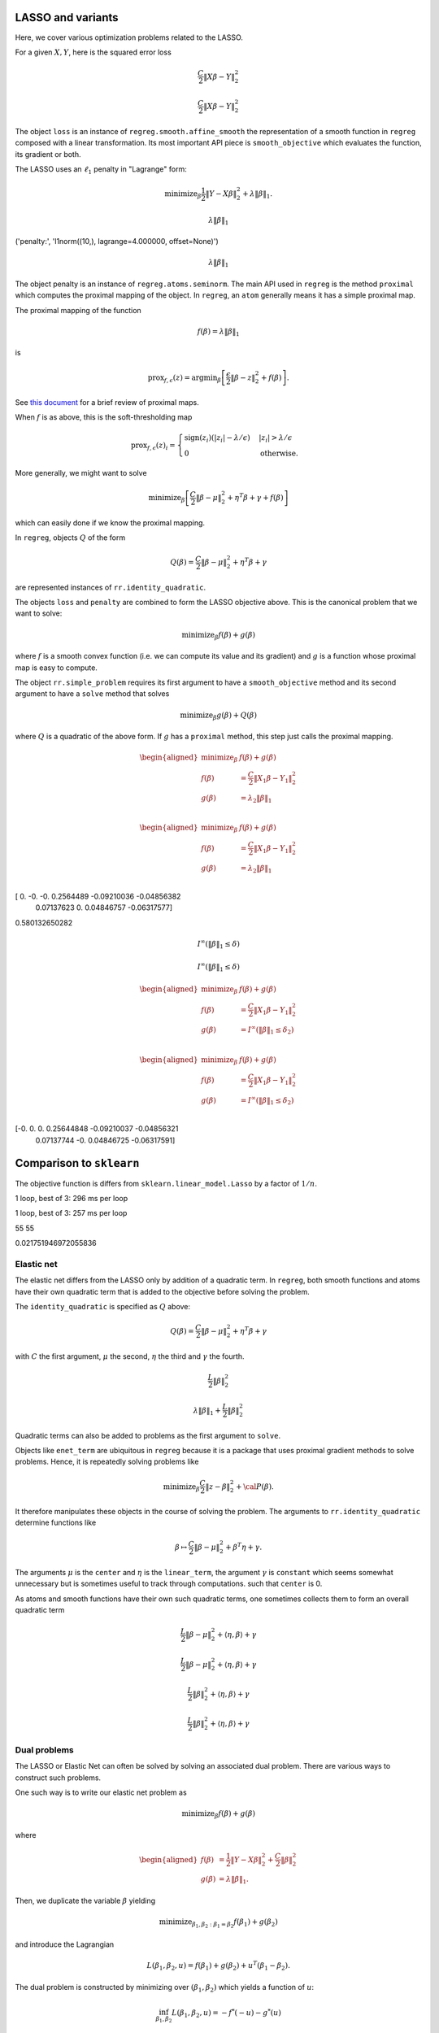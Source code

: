 .. _lasso_example:

LASSO and variants
------------------

Here, we cover various optimization problems related to the LASSO.

.. nbplot::

    >>> import numpy as np
    >>> import regreg.api as rr
    >>> np.random.seed(0)
    >>> X = np.random.standard_normal((100, 10))
    >>> Y = np.random.standard_normal(100)

For a given :math:`X, Y`, here is the squared error loss

.. nbplot::

    >>> loss = rr.squared_error(X, Y)
    >>> loss



.. math::

    \frac{C}{2}\left\|X_{}\beta - Y_{}\right\|^2_2


.. math::


   \frac{C}{2}\left\|X_{}\beta - Y_{}\right\|^2_2

The object ``loss`` is an instance of ``regreg.smooth.affine_smooth``
the representation of a smooth function in ``regreg`` composed with a
linear transformation. Its most important API piece is
``smooth_objective`` which evaluates the function, its gradient or both.

.. nbplot::

    >>> value, score_at_zero = loss.smooth_objective(np.zeros(loss.shape), 'both')
    >>> value
    41.482527733857864

.. nbplot::

    >>> score_at_zero, X.T.dot(X.dot(np.zeros(loss.shape)) - Y)
    (array([ -4.09173148,   2.70457691,   3.12078879, -32.7586658 ,
              9.43343624,   6.84661918, -12.55989746,   2.56336206,
            -11.58599406,  13.41032376]),
     array([ -4.09173148,   2.70457691,   3.12078879, -32.7586658 ,
              9.43343624,   6.84661918, -12.55989746,   2.56336206,
            -11.58599406,  13.41032376]))

The LASSO uses an :math:`\ell_1` penalty in "Lagrange" form:

.. math::


   \text{minimize}_{\beta} \frac{1}{2} \|Y-X\beta\|^2_2 + \lambda \|\beta\|_1.

.. nbplot::

    >>> penalty = rr.l1norm(10, lagrange=4.)
    >>> print('penalty:', str(penalty))
    >>> penalty

    ('penalty:', 'l1norm((10,), lagrange=4.000000, offset=None)')


.. math::

    \lambda_{} \|\beta\|_1


('penalty:', 'l1norm((10,), lagrange=4.000000, offset=None)')

.. math::


   \lambda_{} \|\beta\|_1

The object penalty is an instance of ``regreg.atoms.seminorm``. The main
API used in ``regreg`` is the method ``proximal`` which computes the
proximal mapping of the object. In ``regreg``, an ``atom`` generally
means it has a simple proximal map.

The proximal mapping of the function

.. math::


   f(\beta) = \lambda \|\beta\|_1

is

.. math::


   \text{prox}_{f, \epsilon}(z) = \text{argmin}_{\beta} \left[\frac{\epsilon}{2}\|\beta-z\|^2_2 + f(\beta)\right].

See `this
document <https://web.stanford.edu/~boyd/papers/pdf/prox_algs.pdf>`__
for a brief review of proximal maps.

When :math:`f` is as above, this is the soft-thresholding map

.. math::


   \text{prox}_{f,\epsilon}(z)_i =
   \begin{cases}
   \text{sign}(z_i)(|z_i| - \lambda / \epsilon) & |z_i| > \lambda  / \epsilon \\
   0 & \text{otherwise.}
   \end{cases}

More generally, we might want to solve

.. math::


   \text{minimize}_{\beta} \left[\frac{C}{2} \|\beta-\mu\|^2_2 + \eta^T\beta + \gamma + f(\beta)\right]

which can easily done if we know the proximal mapping.

In ``regreg``, objects :math:`Q` of the form

.. math::


   Q(\beta) =  \frac{C}{2} \|\beta-\mu\|^2_2 + \eta^T\beta + \gamma

are represented instances of ``rr.identity_quadratic``.

.. nbplot::

    >>> Z = np.random.standard_normal(penalty.shape)
    >>> penalty.lagrange = 0.1
    >>> epsilon = 0.4
    >>> quadratic_term = rr.identity_quadratic(epsilon, Z, 0, 0)
    >>> penalty.proximal(quadratic_term) - penalty.solve(quadratic_term)
    array([ 0.,  0.,  0.,  0.,  0.,  0.,  0.,  0.,  0.,  0.])

.. nbplot::

    >>> threshold = penalty.lagrange / epsilon
    >>> soft_thresh_Z = np.sign(Z) * (np.fabs(Z) - threshold) * (np.fabs(Z) > threshold)
    >>> soft_thresh_Z
    array([-0.8546166 ,  0.        ,  1.32886519, -0.54550055, -0.31643985,
           -0.05769128,  0.01902407,  0.27491786,  1.01741165,  0.24949823])

The objects ``loss`` and ``penalty`` are combined to form the LASSO
objective above. This is the canonical problem that we want to solve:

.. math::


   \text{minimize}_{\beta} f(\beta) + g(\beta)

where :math:`f` is a smooth convex function (i.e. we can compute its
value and its gradient) and :math:`g` is a function whose proximal map
is easy to compute.

The object ``rr.simple_problem`` requires its first argument to have a
``smooth_objective`` method and its second argument to have a ``solve``
method that solves

.. math::


   \text{minimize}_{\beta} g(\beta) + Q(\beta)

where :math:`Q` is a quadratic of the above form. If :math:`g` has a
``proximal`` method, this step just calls the proximal mapping.

.. nbplot::

    >>> penalty.lagrange = 4.
    >>> problem_lagrange = rr.simple_problem(loss, penalty)
    >>> problem_lagrange



.. math::

    
    \begin{aligned}
    \text{minimize}_{\beta} & f(\beta) + g(\beta) \\
    f(\beta) &= \frac{C}{2}\left\|X_{1}\beta - Y_{1}\right\|^2_2 \\
    g(\beta) &= \lambda_{2} \|\beta\|_1 \\
    \end{aligned}



.. math::


   \begin{aligned}
   \text{minimize}_{\beta} & f(\beta) + g(\beta) \\
   f(\beta) &= \frac{C}{2}\left\|X_{1}\beta - Y_{1}\right\|^2_2 \\
   g(\beta) &= \lambda_{2} \|\beta\|_1 \\
   \end{aligned}

.. nbplot::

    >>> coef_lagrange = problem_lagrange.solve(tol=1.e-12)
    >>> print(coef_lagrange)

    [ 0.         -0.         -0.          0.2564489  -0.09210036 -0.04856382
      0.07137623  0.          0.04846757 -0.06317577]

[ 0. -0. -0. 0.2564489 -0.09210036 -0.04856382
    0.07137623 0. 0.04846757 -0.06317577]

.. nbplot::

    >>> implied_bound = np.fabs(coef_lagrange).sum()
    >>> print(implied_bound)

    0.580132650282

0.580132650282

.. nbplot::

    >>> bound_constraint = rr.l1norm(10, bound=implied_bound)
    >>> bound_constraint



.. math::

    I^{\infty}(\|\beta\|_1 \leq \delta_{})


.. math::


   I^{\infty}(\|\beta\|_1 \leq \delta_{})

.. nbplot::

    >>> problem_bound = rr.simple_problem(loss, bound_constraint)
    >>> problem_bound



.. math::

    
    \begin{aligned}
    \text{minimize}_{\beta} & f(\beta) + g(\beta) \\
    f(\beta) &= \frac{C}{2}\left\|X_{1}\beta - Y_{1}\right\|^2_2 \\
    g(\beta) &= I^{\infty}(\|\beta\|_1 \leq \delta_{2}) \\
    \end{aligned}



.. math::


   \begin{aligned}
   \text{minimize}_{\beta} & f(\beta) + g(\beta) \\
   f(\beta) &= \frac{C}{2}\left\|X_{1}\beta - Y_{1}\right\|^2_2 \\
   g(\beta) &= I^{\infty}(\|\beta\|_1 \leq \delta_{2}) \\
   \end{aligned}

.. nbplot::

    >>> coef_bound = problem_bound.solve(tol=1.e-12)
    >>> print(coef_bound)

    [-0.          0.          0.          0.25644848 -0.09210037 -0.04856321
      0.07137744 -0.          0.04846725 -0.06317591]

[-0. 0. 0. 0.25644848 -0.09210037 -0.04856321
    0.07137744 -0. 0.04846725 -0.06317591]

.. nbplot::

    >>> np.linalg.norm(coef_bound - coef_lagrange) / np.linalg.norm(coef_lagrange)
    4.9118943989266597e-06

Comparison to ``sklearn``
-------------------------

The objective function is differs from ``sklearn.linear_model.Lasso`` by
a factor of :math:`1/n`.

.. nbplot::

    >>> from sklearn.linear_model import Lasso
    >>> clf = Lasso(alpha=penalty.lagrange / X.shape[0])
    >>> sklearn_soln = clf.fit(X, Y).coef_
    >>> sklearn_soln
    array([ 0.        , -0.        , -0.        ,  0.25887431, -0.08960121,
           -0.04907118,  0.07184117,  0.        ,  0.04895601, -0.06854384])

.. nbplot::

    >>> Xtiming = np.random.standard_normal((2000, 4000))
    >>> Ytiming = np.random.standard_normal(2000)
    >>> lagrange = np.fabs(Xtiming.T.dot(Ytiming)).max() * 0.6

.. nbplot::

    >>> clf = Lasso(alpha=lagrange / Xtiming.shape[0])
    >>> sklearn_soln = clf.fit(Xtiming, Ytiming).coef_

1 loop, best of 3: 296 ms per loop

.. nbplot::

    >>> loss_timing = rr.squared_error(Xtiming, Ytiming)
    >>> penalty_timing = rr.l1norm(Xtiming.shape[1], lagrange=lagrange)
    >>> coef_lagrange = rr.simple_problem(loss_timing, penalty_timing).solve(tol=1.e-12)

1 loop, best of 3: 257 ms per loop

.. nbplot::

    >>> loss_t = rr.squared_error(Xtiming, Ytiming)
    >>> penalty_t = rr.l1norm(Xtiming.shape[1], lagrange=lagrange)
    >>> soln1 = rr.simple_problem(loss_t, penalty_t).solve(tol=1.e-6)
    >>> clf = Lasso(alpha=lagrange / Xtiming.shape[0])
    >>> soln2 = clf.fit(Xtiming, Ytiming).coef_
    >>> print((soln1 != 0).sum(), (soln2 != 0).sum())
    >>> np.linalg.norm(soln1 - soln2) / np.linalg.norm(soln1)
    >>> (loss_t.smooth_objective(soln1, 'func') + np.fabs(soln1).sum() * lagrange, loss_t.smooth_objective(soln2, 'func') + np.fabs(soln2).sum() * lagrange)
    (965.57710749492287, 965.57847510945123)

    55 55


55 55

.. nbplot::

    >>> sklearn_soln
    array([ 0.,  0., -0., ...,  0., -0.,  0.])

.. nbplot::

    >>> np.linalg.norm(sklearn_soln - coef_lagrange) / np.linalg.norm(coef_lagrange)
    0.017723734004279082

0.021751946972055836

Elastic net
===========

The elastic net differs from the LASSO only by addition of a quadratic
term. In ``regreg``, both smooth functions and atoms have their own
quadratic term that is added to the objective before solving the
problem.

The ``identity_quadratic`` is specified as :math:`Q` above:

.. math::


   Q(\beta) = \frac{C}{2} \|\beta-\mu\|^2_2 + \eta^T\beta + \gamma

with :math:`C` the first argument, :math:`\mu` the second, :math:`\eta`
the third and :math:`\gamma` the fourth.

.. nbplot::

    >>> enet_term = rr.identity_quadratic(0.5,0,0,0)
    >>> enet_term

.. math::

   \begin{equation*} \frac{L_{}}{2}\|\beta\|^2_2 \end{equation*}

.. nbplot::

    >>> penalty_enet = rr.l1norm(10, lagrange=4., quadratic=enet_term)
    >>> penalty_enet

.. math::

   \lambda_{} \|\beta\|_1 + \frac{L_{}}{2}\|\beta\|^2_2

.. nbplot::

    >>> problem_enet = rr.simple_problem(loss, penalty_enet)
    >>> enet_lagrange = problem_enet.solve(min_its=200, tol=1.e-12)
    >>> enet_lagrange
    array([ 0.        , -0.        , -0.        ,  0.25525639, -0.09145288,
           -0.04820132,  0.07108555,  0.        ,  0.04832992, -0.06302292])

Quadratic terms can also be added to problems as the first argument to
``solve``.

.. nbplot::

    >>> problem_lagrange.solve(enet_term, min_its=200, tol=1.e-12)
    array([ 0.        , -0.        , -0.        ,  0.25525639, -0.09145288,
           -0.04820132,  0.07108555,  0.        ,  0.04832992, -0.06302292])

Objects like ``enet_term`` are ubiquitous in ``regreg`` because it is a
package that uses proximal gradient methods to solve problems. Hence, it
is repeatedly solving problems like

.. math::


   \text{minimize}_{\beta} \frac{C}{2} \|z-\beta\|^2_2 + {\cal P}(\beta).

It therefore manipulates these objects in the course of solving the
problem. The arguments to ``rr.identity_quadratic`` determine functions
like

.. math::


   \beta \mapsto \frac{C}{2} \|\beta - \mu\|^2_2 + \beta^T\eta + \gamma.

.. nbplot::

    >>> C = 0.5
    >>> mu = np.arange(4)
    >>> eta = np.ones(4)
    >>> gamma = 2.3
    >>>
    >>> iq = rr.identity_quadratic(C, mu, eta, gamma)
    >>> str(iq)
    'identity_quadratic(0.500000, array([0, 1, 2, 3]), array([ 1.,  1.,  1.,  1.]), 2.300000)'

.. nbplot::

    >>> beta = -np.ones(4)
    >>> iq.objective(beta, 'func'), 0.5*C*((beta-mu)**2).sum() + (beta*eta).sum() + gamma
    (5.7999999999999998, 5.7999999999999998)

The arguments :math:`\mu` is the ``center`` and :math:`\eta` is the
``linear_term``, the argument :math:`\gamma` is ``constant`` which seems
somewhat unnecessary but is sometimes useful to track through
computations. such that ``center`` is 0.

.. nbplot::

    >>> str(iq.collapsed())
    'identity_quadratic(0.500000, 0.0, array([ 1. ,  0.5,  0. , -0.5]), 5.800000)'

As atoms and smooth functions have their own such quadratic terms, one
sometimes collects them to form an overall quadratic term

.. nbplot::

    >>> iq2 = rr.identity_quadratic(0.3, eta, mu, -2.1)
    >>> iq2



.. math::

    \begin{equation*} \frac{L_{}}{2}\|\beta-\mu_{}\|^2_2 + \left \langle \eta_{}, \beta \right \rangle + \gamma_{}  \end{equation*} 


.. math::


   \begin{equation*} \frac{L_{}}{2}\|\beta-\mu_{}\|^2_2 + \left \langle \eta_{}, \beta \right \rangle + \gamma_{}  \end{equation*}

.. nbplot::

    >>> str(iq+iq2)
    'identity_quadratic(0.800000, 0.0, array([ 0.7,  1.2,  1.7,  2.2]), 4.300000)'

.. nbplot::

    >>> iq.collapsed()



.. math::

    \begin{equation*} \frac{L_{}}{2}\|\beta\|^2_2 + \left \langle \eta_{}, \beta \right \rangle + \gamma_{}  \end{equation*} 


.. math::


   \begin{equation*} \frac{L_{}}{2}\|\beta\|^2_2 + \left \langle \eta_{}, \beta \right \rangle + \gamma_{}  \end{equation*}

Dual problems
=============

The LASSO or Elastic Net can often be solved by solving an associated
dual problem. There are various ways to construct such problems.

One such way is to write our elastic net problem as

.. math::


   \text{minimize}_{\beta} f(\beta) + g(\beta)

where

.. math::


   \begin{aligned}
   f(\beta) &= \frac{1}{2} \|Y-X\beta\|^2_2 + \frac{C}{2} \|\beta\|^2_2 \\
   g(\beta) &= \lambda \|\beta\|_1.
   \end{aligned}

Then, we duplicate the variable :math:`\beta` yielding

.. math::


   \text{minimize}_{\beta_1,\beta_2:\beta_1=\beta_2} f(\beta_1) + g(\beta_2)

and introduce the Lagrangian

.. math::


   L(\beta_1,\beta_2,u) = f(\beta_1) + g(\beta_2) + u^T(\beta_1-\beta_2).

The dual problem is constructed by minimizing over
:math:`(\beta_1,\beta_2)` which yields a function of :math:`u`:

.. math::


   \inf_{\beta_1,\beta_2}L(\beta_1,\beta_2,u) = -f^*(-u) - g^*(u)

where

$$ f^\*(u) = \_{} ^Tu - f()

is the convex conjugate of :math:``f``. $$

The dual problem, written as a minimization problem is

.. math::


   \text{minimize}_{u} f^*(-u) + g^*(u).

In the elastic net case,

.. math::


   g^*(u) = I^{\infty}(\|u\|_{\infty} \leq \lambda)

and

.. math::


   \begin{aligned}
   f^*(-u) &= -\inf_{\beta}\left[ \frac{1}{2} \|Y-X\beta\|^2_2 + \frac{C}{2}\|\beta\|^2_2 + u^T\beta\right] \\
   \end{aligned}

We see the optimal :math:`\beta` in computing the infimum aboves
satisfies the normal equations

.. math::


   (X^TX + C \cdot I)\beta^*(u,Y) = X^TY - u

or

.. math::


   \beta^*(u,Y) = (X^TX+C \cdot I)^{-1}(X^TY-u).

Therefore,

.. math::


   f^*(-u) = \frac{1}{2} (X^TY-u)^T(X^TX+C \cdot I)^{-1}(X^TY-u) - \frac{1}{2}\|Y\|^2_2.

The function :math:`f^*` can be evaluated exactly as it is quadratic,
though it can also be solved numerically if our loss was not
squared-error. This is what the class ``regreg.api.conjugate`` does.

.. nbplot::

    >>> dual_loss = rr.conjugate(loss, negate=True, quadratic=enet_term, tol=1.e-12)
    >>> Q = np.linalg.inv(X.T.dot(X) + enet_term.coef * np.identity(10))
    >>>
    >>> def dual_loss_explicit(u):
    ...     z = X.T.dot(Y) - u
    ...     return 0.5 * (z * Q.dot(z)).sum() - 0.5 * (Y**2).sum()
    ...
    >>> U = np.random.standard_normal(10) * 1
    >>> print(np.linalg.norm((dual_loss.smooth_objective(U, 'grad') + Q.dot(X.T.dot(Y) - U)))  / np.linalg.norm(dual_loss.smooth_objective(U, 'grad')))
    >>> print(dual_loss.smooth_objective(U, 'func'), dual_loss_explicit(U))

    1.88142740613e-06
    (-33.914399021125028, -33.914399021125021)

1.64270987383e-06 -32.9786671253 -32.9786671253

The ``negate`` option tells ``regreg`` that the function we want is the
conjugate of ``loss`` composed with a sign change, i.e. a linear
transform.

.. nbplot::

    >>> dual_atom = penalty.conjugate
    >>> print(str(dual_atom))

    supnorm((10,), bound=4.000000, offset=None)

supnorm((10,), bound=4.000000, offset=None)

.. nbplot::

    >>> dual_problem = rr.simple_problem(dual_loss, dual_atom)
    >>> dual_soln = dual_problem.solve(min_its=50,tol=1.e-12)
    >>> dual_soln
    array([ 2.542112  , -0.91845618, -3.49499822,  4.        , -4.        ,
           -4.        ,  4.        ,  0.32799042,  4.        , -4.        ])

The solution to this dual problem is equal to the negative of the
gradient of the objective of our elastic net at the solution. This is
sometimes referred to as a primal-dual relationship, and is in effect a
restatement of the KKT conditions.

.. nbplot::

    >>> - loss.smooth_objective(enet_lagrange, 'grad') - enet_term.objective(enet_lagrange, 'grad')
    array([ 2.54211273, -0.91847349, -3.49504773,  4.        , -4.        ,
           -4.        ,  4.        ,  0.32793376,  4.        , -4.        ])

For the ``conjugate`` object, ``regreg`` retains a reference to the
minimizer, i.e. the gradient of the conjugate function. In our problem,
this is actually the solution to our elastic net problem, though it does
not have exact zeros.

.. nbplot::

    >>> primal_soln = dual_loss.argmin

.. nbplot::

    >>> primal_soln
    array([  1.52772852e-08,  -8.25787539e-07,  -9.38424377e-07,
             2.55256402e-01,  -9.14527151e-02,  -4.82011853e-02,
             7.10855973e-02,  -9.01763358e-08,   4.83299902e-02,
            -6.30227801e-02])

.. nbplot::

    >>> print(np.linalg.norm(primal_soln - enet_lagrange) / np.linalg.norm(enet_lagrange))

    4.33868837223e-06

4.33777774952e-06

We could alternatively have formed the explicit quadratic function for
:math:`f^*(-u)`. Having formed the quadratic objective explicitly, we
will have to also explicitly solve for the primal solution.

.. nbplot::

    >>> dual_quadratic = rr.quadratic_loss(Q.shape[0], Q=Q, offset=X.T.dot(Y))
    >>> dual_problem_alt = rr.simple_problem(dual_quadratic, dual_atom)
    >>> dual_soln_alt = dual_problem_alt.solve(min_its=100)
    >>> dual_soln_alt
    array([ 2.54211324, -0.9184747 , -3.49504942,  4.        , -4.        ,
           -4.        ,  4.        ,  0.32793405,  4.        , -4.        ])

.. nbplot::

    >>> primal_soln_alt = -dual_quadratic.smooth_objective(dual_soln_alt, 'grad')
    >>> print(np.linalg.norm(primal_soln_alt - enet_lagrange) / np.linalg.norm(enet_lagrange))

    9.57771586331e-08

Basis pursuit
=============

Yet another species in the zoology of LASSO problems is the basis
pursuit problem

.. math::


   \text{minimize}_{\beta: \|y-X\beta\|_2 \leq \delta} \|\beta\|_1.

This can be written as the sum of two atoms.

.. nbplot::

    >>> l1_part = rr.l1norm(X.shape[1], lagrange=1.)
    >>> l1_part



.. math::

    \lambda_{} \|\beta\|_1


.. nbplot::

    >>> X -= X.mean(0)[None,:]; Y -= Y.mean()
    >>> full_soln = np.linalg.pinv(X).dot(Y)
    >>> min_norm = np.linalg.norm(Y - X.dot(full_soln))
    >>> l2_part = rr.l2norm.affine(X, -Y, bound=1.1*min_norm) # we can't take a bound any smaller than sqrt(RSS)
    >>> l2_part



.. math::

    I^{\infty}(\|X_{}\beta - \alpha_{}\|_2 \leq \delta_{})


.. nbplot::

    >>> min_norm*1.1, np.linalg.norm(Y)
    (9.0308016267354709, 9.1084703609203732)

The problem can be turned into a problem solvable by ``regreg`` if we
smooth out ``l2_part``. This is related to the approaches taken by
``NESTA`` and ``TFOCS``.

There are quite a few variations, but one approach is to smooth the
``l2_part`` and solve a problem with a smoothed conjugate and an
:math:`\ell_1` penalty.

Smoothing out atoms
-------------------

.. nbplot::

    >>> small_q1 = rr.identity_quadratic(1.e-4, 0, 0, 0)
    >>> l2_part_smoothed = l2_part.smoothed(small_q1)
    >>> smoothed_problem = rr.simple_problem(l2_part_smoothed, l1_part)
    >>> smoothed_problem



.. math::

    
    \begin{aligned}
    \text{minimize}_{\beta} & f(\beta) + g(\beta) \\
    f(\beta) &=  \sup_{u \in \mathbb{R}^{p} } \left[ \langle X_{1}\beta, u \rangle - \left(\lambda_{1} \|u\|_2 + \frac{L_{1}}{2}\|u\|^2_2 + \left \langle \eta_{1}, u \right \rangle \right) \right] \\
    g(\beta) &= \lambda_{2} \|\beta\|_1 \\
    \end{aligned}



.. nbplot::

    >>> smoothed_soln = smoothed_problem.solve(min_its=10000)
    >>> smoothed_soln
    array([ 0.        , -0.        , -0.        ,  0.02233005, -0.        ,
           -0.        ,  0.        , -0.        ,  0.        , -0.        ])

TFOCS
=====

The TFOCS approach similarly smooths atoms, but solves this by adding a
small quadratic to the objective before solving a dual problem.
Formally, ``TFOCS`` solves a sequence of such smoothed problems where
the quadratic term is updated along the sequence. The center of the
quadratic is also updated along the sequence.

.. nbplot::

    >>> small_q2 = rr.identity_quadratic(1.e-6, 0, 0, 0)
    >>> l1_part2 = rr.l1norm(X.shape[1], lagrange=1., quadratic=small_q2)
    >>> linf_smoothed = l1_part2.conjugate
    >>> linf_smoothed



.. math::

     \sup_{u \in \mathbb{R}^{p} } \left[ \langle \beta, u \rangle - \left(\lambda_{} \|u\|_1 + \frac{L_{}}{2}\|u\|^2_2 \right) \right]


.. nbplot::

    >>> from regreg.affine import scalar_multiply, adjoint
    >>> transform, dual_atom = l2_part.dual
    >>> full_transform = adjoint(scalar_multiply(transform, -1))
    >>> tfocs_problem = rr.simple_problem(rr.affine_smooth(linf_smoothed, full_transform), dual_atom)
    >>> tfocs_problem



.. math::

    
    \begin{aligned}
    \text{minimize}_{\beta} & f(\beta) + g(\beta) \\
    f(\beta) &=  \sup_{u \in \mathbb{R}^{p} } \left[ \langle X_{1}\beta, u \rangle - \left(\lambda_{1} \|u\|_1 + \frac{L_{1}}{2}\|u\|^2_2 \right) \right] \\
    g(\beta) &= \lambda_{2} \|\beta\|_2 + \left \langle \eta_{2}, \beta \right \rangle \\
    \end{aligned}



.. nbplot::

    >>> tfocs_soln = tfocs_problem.solve(tol=1.e-12)

The primal solution is stored in the object ``linf_smoothed`` as
``grad`` which was the minimizer for the conjugate function before
applying ``full_transform``

.. nbplot::

    >>> primal_soln = linf_smoothed.grad
    >>> primal_soln
    array([ 0.        , -0.        , -0.        ,  0.02253928, -0.        ,
           -0.        ,  0.        , -0.        ,  0.        , -0.        ])

Elastic Net tutorial

The Elastic Net problem minimizes the objective

.. math::


   \frac{1}{2}||y - X\beta||^{2}_{2} + \lambda_{1}||\beta||_{1} + \lambda_2 \|\beta\|_2^2

To solve this problem using RegReg we begin by loading the necessary
numerical libraries

.. nbplot::

    >>> import numpy as np
    >>> import regreg.api as rr

Next, let's generate some example data,

.. nbplot::

    >>> X = np.random.normal(0,1,500000).reshape((500,1000))
    >>> Y = np.random.normal(0,1,500)

Now we can create the problem object, beginning with the loss function

.. nbplot::

    >>> loss = rr.quadratic_loss.affine(X,-Y, coef=0.5)
    >>> grouping = rr.quadratic_loss(1000, coef=1.)
    >>> sparsity = rr.l1norm(1000, lagrange=5.)

The penalty contains the regularization parameter that can be easily
accessed and changed,

.. nbplot::

    >>> grouping.coef
    >>> grouping.coef += 1
    >>> grouping.coef
    >>> sparsity.lagrange
    5.0

Now we can create the final problem object by comining the smooth
functions and the :math:``\\ell_1`` seminorm,

.. nbplot::

    >>> problem = rr.container(loss, grouping, sparsity)

The penalty parameters can still be changed by accessing grouping and
sparsity directly.

Next, we can select our algorithm of choice and use it solve the
problem,

.. nbplot::

    >>> solver = rr.FISTA(problem)
    >>> obj_vals = solver.fit(max_its=100, tol=1e-5)
    >>> solution = solver.composite.coefs

Here max\_its represents primal iterations, and tol is the primal
tolerance.

.. nbplot::

    >>> obj_vals
    array([ 133.36952356,   91.17516073,   82.88725763,   79.15453604,
             77.12832484,   75.90543802,   75.11101994,   74.63364029,
             74.34214746,   74.12245139,   73.96377444,   73.85787192,
             73.79442431,   73.75859708,   73.73718046,   73.72249764,
             73.71156917,   73.70358166,   73.69878815,   73.69596638,
             73.69419337,   73.69283107,   73.69166367,   73.69064932])

Basis pursuit
=============

In this tutorial, we demonstrate how to solve the basis pursuit problem
via a smoothing approach as in TFOCS. The basis pursuit problem is

.. math::


   \text{minimize}_{\beta: \|y-X\beta\| \leq \lambda} \|\beta\|_1

Let's generate some data first, setting the first 100 coefficients to be
large.

.. nbplot::

    >>> import regreg.api as R
    >>> import numpy as np
    >>> import scipy.linalg
    >>>
    >>> X = np.random.standard_normal((500,1000))
    >>>
    >>> beta = np.zeros(1000)
    >>> beta[:100] = 3 * np.sqrt(2 * np.log(1000))
    >>>
    >>> Y = np.random.standard_normal((500,)) + np.dot(X, beta)
    >>>
    >>> # Later, we will need this for a Lipschitz constant
    >>> Xnorm = scipy.linalg.eigvalsh(np.dot(X.T,X), eigvals=(998,999)).max()

The approach in TFOCS is to smooth the :math:`\ell_1` objective yielding
a dual problem

.. math::


   \text{minimize}_{u} \left(\|\beta\|_1 +
   \frac{\epsilon}{2} \|\beta\|^2_2 \right)^* \biggl|_{\beta=-X'u} + y'u + \lambda \|u\|_2

Above, :math:`f^*` denotes the convex conjugate. In this case, it is a
smoothed version of the unit :math:`\ell_{\infty}` ball constraint, as
its conjugate is the :math:`\ell_1` norm. Suppose we want to minimize
the :math:`\ell_1` norm achieving an explanation of 90% of the norm of
*Y*. That is,

.. math::


   \|Y - X\beta\|^2_2 \leq 0.1 \cdot \|Y\|^2_2

The code to construct the loss function looks like this

.. nbplot::

    >>> import regreg.api as R
    >>> linf_constraint = R.supnorm(1000, bound=1)
    >>> smoothq = R.identity_quadratic(0.01, 0, 0, 0)
    >>> smooth_linf_constraint = linf_constraint.smoothed(smoothq)
    >>> transform = R.linear_transform(-X.T)
    >>> loss = R.affine_smooth(smooth_linf_constraint, transform)
    >>> loss.quadratic = R.identity_quadratic(0, 0, Y, 0)
    >>> loss



.. math::

     \sup_{u \in \mathbb{R}^{p} } \left[ \langle X_{}\beta, u \rangle - \left(\lambda_{} \|u\|_1 + \frac{L_{}}{2}\|u\|^2_2 \right) \right] + \left \langle \eta_{}, \beta \right \rangle


The penalty is specified as

.. nbplot::

    >>> norm_Y = np.linalg.norm(Y)
    >>> l2_constraint_value = np.sqrt(0.1) * norm_Y
    >>> l2_lagrange = R.l2norm(500, lagrange=l2_constraint_value)

The container puts these together, then solves the problem by decreasing
the smoothing.

.. nbplot::

    >>> basis_pursuit_dual = R.simple_problem(loss, l2_lagrange)
    >>> basis_pursuit_dual



.. math::

    
    \begin{aligned}
    \text{minimize}_{\beta} & f(\beta) + g(\beta) \\
    f(\beta) &=  \sup_{u \in \mathbb{R}^{p} } \left[ \langle X_{1}\beta, u \rangle - \left(\lambda_{1} \|u\|_1 + \frac{L_{1}}{2}\|u\|^2_2 \right) \right] + \left \langle \eta_{1}, \beta \right \rangle \\
    g(\beta) &= \lambda_{2} \|\beta\|_2 \\
    \end{aligned}



.. nbplot::

    >>> solver = R.FISTA(basis_pursuit_dual)
    >>> tol = 1.0e-08
    >>>
    >>> for epsilon in [0.6**i for i in range(20)]:
    ...     smoothq = R.identity_quadratic(epsilon, 0, 0, 0)
    ...     smooth_linf_constraint = linf_constraint.smoothed(smoothq)
    ...     loss = R.affine_smooth(smooth_linf_constraint, transform)
    ...     basis_pursuit = R.simple_problem(loss, l2_lagrange)
    ...     solver = R.FISTA(basis_pursuit)
    ...     solver.composite.lipschitz = 1.1/epsilon * Xnorm
    ...     h = solver.fit(max_its=2000, tol=tol, min_its=10)
    ...
    >>> basis_pursuit_soln = smooth_linf_constraint.grad

The solution should explain about 90% of the norm of *Y*

.. nbplot::

    >>> print(1 - (np.linalg.norm(Y-np.dot(X, basis_pursuit_soln)) / norm_Y)**2)

    0.0

We now solve the corresponding bound form of the LASSO and verify we
obtain the same solution.

.. nbplot::

    >>> sparsity = R.l1norm(1000, bound=np.fabs(basis_pursuit_soln).sum())
    >>> loss = R.quadratic_loss.affine(X, -Y)
    >>> lasso = R.simple_problem(loss, sparsity)
    >>> lasso_solver = R.FISTA(lasso)
    >>> h = lasso_solver.fit(max_its=2000, tol=1.0e-10)
    >>> lasso_soln = lasso.coefs
    >>>
    >>> print(np.fabs(lasso_soln).sum(), np.fabs(basis_pursuit_soln).sum())
    >>> print(np.linalg.norm(Y-np.dot(X, lasso_soln)), np.linalg.norm(Y-np.dot(X, basis_pursuit_soln)))

    0.0 0.0
    2327.67420379 2327.67420379

.. nbplot::

    >>> import regreg.api as R
    >>> import numpy as np
    >>> import scipy.linalg
    >>> import pylab
    >>>
    >>> X = np.random.standard_normal((500,1000))
    >>> linf_constraint = R.supnorm(1000, bound=1)
    >>>
    >>> beta = np.zeros(1000)
    >>> beta[:100] = 3 * np.sqrt(2 * np.log(1000))
    >>>
    >>> Y = np.random.standard_normal((500,)) + np.dot(X, beta)
    >>> Xnorm = scipy.linalg.eigvalsh(np.dot(X.T,X), eigvals=(998,999)).max()
    >>>
    >>> smoothq = R.identity_quadratic(0.01, 0, 0, 0)
    >>> smooth_linf_constraint = linf_constraint.smoothed(smoothq)
    >>> transform = R.linear_transform(-X.T)
    >>> loss = R.affine_smooth(smooth_linf_constraint, transform)
    >>>
    >>> norm_Y = np.linalg.norm(Y)
    >>> l2_constraint_value = np.sqrt(0.1) * norm_Y
    >>> l2_lagrange = R.l2norm(500, lagrange=l2_constraint_value)
    >>>
    >>> basis_pursuit = R.simple_problem(loss, l2_lagrange)
    >>> solver = R.FISTA(basis_pursuit)
    >>> tol = 1.0e-08
    >>>
    >>> for epsilon in [0.6**i for i in range(20)]:
    ...    smoothq = R.identity_quadratic(epsilon, 0, 0, 0)
    ...    smooth_linf_constraint = linf_constraint.smoothed(smoothq)
    ...    loss = R.affine_smooth(smooth_linf_constraint, transform)
    ...    basis_pursuit = R.simple_problem(loss, l2_lagrange)
    ...    solver = R.FISTA(basis_pursuit)
    ...    solver.composite.lipschitz = 1.1/epsilon * Xnorm
    ...    h = solver.fit(max_its=2000, tol=tol, min_its=10)
    ...
    >>> basis_pursuit_soln = smooth_linf_constraint.grad
    >>>
    >>> sparsity = R.l1norm(1000, bound=np.fabs(basis_pursuit_soln).sum())
    >>> loss = R.quadratic_loss.affine(X, -Y)
    >>> lasso = R.container(loss, sparsity)
    >>> lasso_solver = R.FISTA(lasso)
    >>> lasso_solver.fit(max_its=2000, tol=1.0e-10)
    >>> lasso_soln = lasso.coefs
    >>>
    >>> pylab.plot(basis_pursuit_soln, label='Basis pursuit')
    >>> pylab.plot(lasso_soln, label='LASSO')
    >>> pylab.legend()
    <...>


